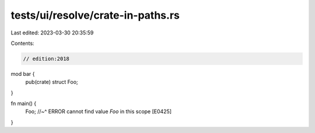 tests/ui/resolve/crate-in-paths.rs
==================================

Last edited: 2023-03-30 20:35:59

Contents:

.. code-block:: rs

    // edition:2018

mod bar {
    pub(crate) struct Foo;
}

fn main() {
    Foo;
    //~^ ERROR cannot find value `Foo` in this scope [E0425]
}


